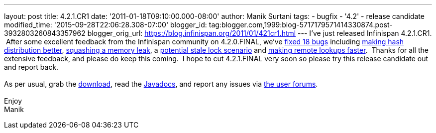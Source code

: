 ---
layout: post
title: 4.2.1.CR1
date: '2011-01-18T09:10:00.000-08:00'
author: Manik Surtani
tags:
- bugfix
- '4.2'
- release candidate
modified_time: '2015-09-28T22:06:28.308-07:00'
blogger_id: tag:blogger.com,1999:blog-5717179571414330874.post-3932803260843357962
blogger_orig_url: https://blog.infinispan.org/2011/01/421cr1.html
---
I've just released Infinispan 4.2.1.CR1.  After some excellent feedback
from the Infinispan community on 4.2.0.FINAL, we've
https://issues.jboss.org/secure/ConfigureReport.jspa?atl_token=24c6e66b4984b652bebc14fa0b5e4ae37c70135e&versions=12315940&sections=all&style=none&selectedProjectId=12310799&reportKey=org.jboss.labs.jira.plugin.release-notes-report-plugin:releasenotes&Next=Next[fixed
18 bugs] including https://issues.jboss.org/browse/ISPN-873[making hash
distribution better], https://issues.jboss.org/browse/ISPN-845[squashing
a memory leak], a https://issues.jboss.org/browse/ISPN-879[potential
stale lock scenario] and https://issues.jboss.org/browse/ISPN-865[making
remote lookups faster].  Thanks for all the extensive feedback, and
please do keep this coming.  I hope to cut 4.2.1.FINAL very soon so
please try this release candidate out and report back. +
 +
As per usual, grab the
http://www.jboss.org/infinispan/downloads[download], read the
http://docs.jboss.org/infinispan/4.2/apidocs/[Javadocs], and report any
issues via http://community.jboss.org/en/infinispan?view=discussions[the
user forums]. +
 +
Enjoy +
Manik
